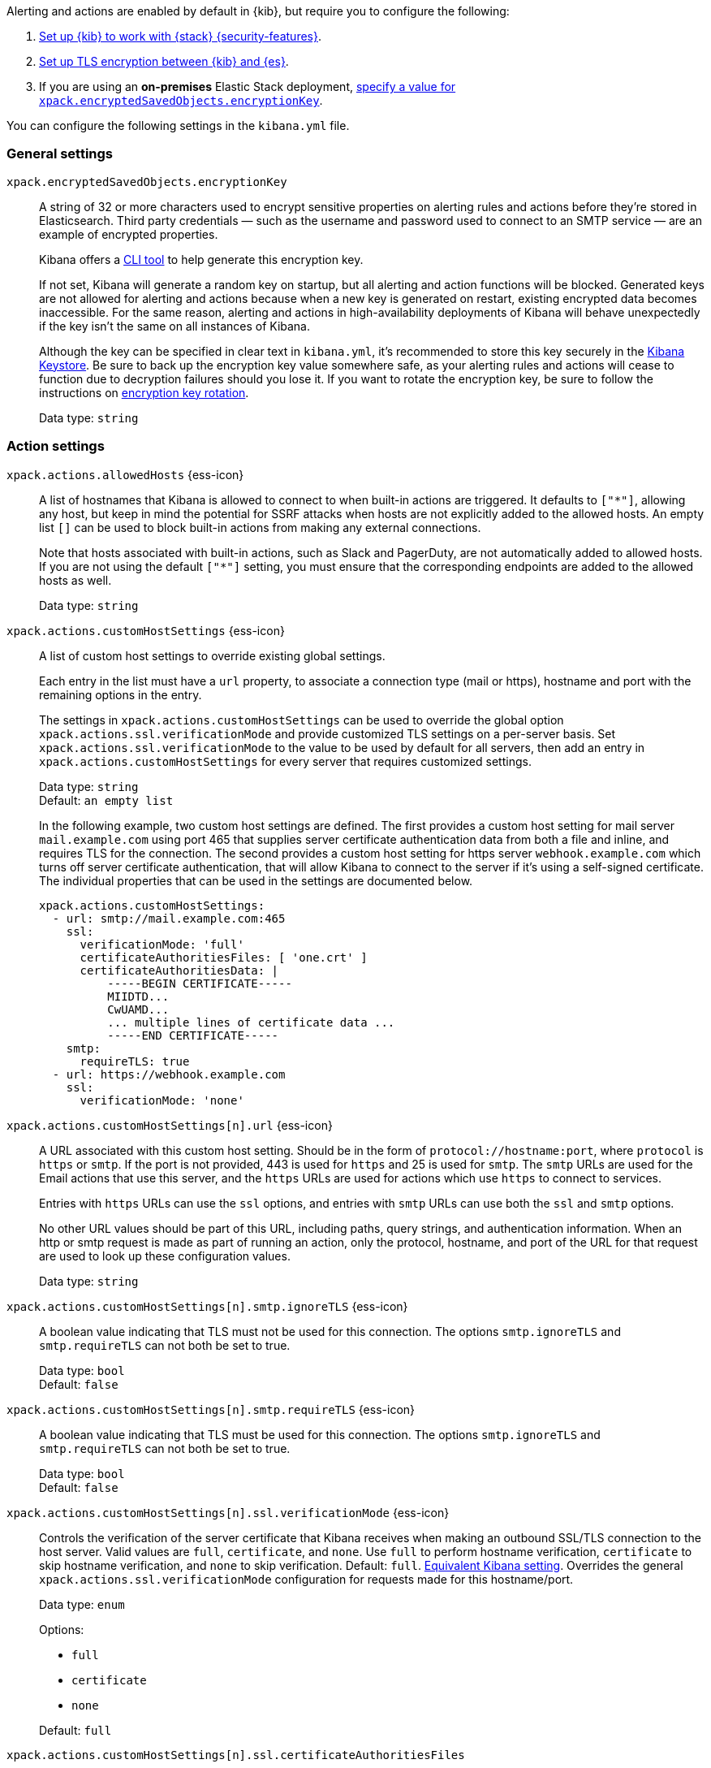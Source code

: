 
// This is a generated file; please don't update it directly.
// Instead, the updatable source for these settings can be found in kibana-alert-action-settings.yml
// Collection: Alerting and action settings in Kibana
// Product: Kibana

Alerting and actions are enabled by default in {kib}, but require you to configure the following:

. <<using-kibana-with-security,Set up {kib} to work with {stack} {security-features}>>.

. <<configuring-tls-kib-es,Set up TLS encryption between {kib} and {es}>>.

. If you are using an *on-premises* Elastic Stack deployment, <<general-alert-action-settings,specify a value for `xpack.encryptedSavedObjects.encryptionKey`>>.

You can configure the following settings in the `kibana.yml` file.



[float]
[[general-alert-action-settings]]
=== General settings


`xpack.encryptedSavedObjects.encryptionKey`::
+
====
A string of 32 or more characters used to encrypt sensitive properties on alerting rules and actions before they're stored in Elasticsearch. Third party credentials &mdash; such as the username and password used to connect to an SMTP service &mdash; are an example of encrypted properties.

Kibana offers a <<kibana-encryption-keys, CLI tool>> to help generate this encryption key.

If not set, Kibana will generate a random key on startup, but all alerting and action functions will be blocked. Generated keys are not allowed for alerting and actions because when a new key is generated on restart, existing encrypted data becomes inaccessible. For the same reason, alerting and actions in high-availability deployments of Kibana will behave unexpectedly if the key isn't the same on all instances of Kibana.

Although the key can be specified in clear text in `kibana.yml`, it's recommended to store this key securely in the <<secure-settings,Kibana Keystore>>. Be sure to back up the encryption key value somewhere safe, as your alerting rules and actions will cease to function due to decryption failures should you lose it.  If you want to rotate the encryption key, be sure to follow the instructions on <<encryption-key-rotation, encryption key rotation>>.

Data type: `string` +
====


[float]
[[action-settings]]
=== Action settings


`xpack.actions.allowedHosts` {ess-icon}::
+
====
A list of hostnames that Kibana is allowed to connect to when built-in actions are triggered. It defaults to `["*"]`, allowing any host, but keep in mind the potential for SSRF attacks when hosts are not explicitly added to the allowed hosts. An empty list `[]` can be used to block built-in actions from making any external connections.

Note that hosts associated with built-in actions, such as Slack and PagerDuty, are not automatically added to allowed hosts. If you are not using the default `["*"]` setting, you must ensure that the corresponding endpoints are added to the allowed hosts as well.

Data type: `string` +
====

`xpack.actions.customHostSettings` {ess-icon}::
+
====
A list of custom host settings to override existing global settings.

Each entry in the list must have a `url` property, to associate a connection type (mail or https), hostname and port with the remaining options in the entry.

The settings in `xpack.actions.customHostSettings` can be used to override the global option `xpack.actions.ssl.verificationMode` and provide customized TLS settings on a per-server basis. Set `xpack.actions.ssl.verificationMode` to the value to be used by default for all servers, then add an entry in `xpack.actions.customHostSettings` for every server that requires customized settings.

Data type: `string` +
Default: `an empty list` +


In the following example, two custom host settings
are defined.  The first provides a custom host setting for mail server
`mail.example.com` using port 465 that supplies server certificate authentication
data from both a file and inline, and requires TLS for the
connection.  The second provides a custom host setting for https server
`webhook.example.com` which turns off server certificate authentication,
that will allow Kibana to connect to the server if it's using a self-signed
certificate.  The individual properties that can be used in the settings are
documented below.
[source,yaml]
--
xpack.actions.customHostSettings:
  - url: smtp://mail.example.com:465
    ssl:
      verificationMode: 'full'
      certificateAuthoritiesFiles: [ 'one.crt' ]
      certificateAuthoritiesData: |
          -----BEGIN CERTIFICATE-----
          MIIDTD...
          CwUAMD...
          ... multiple lines of certificate data ...
          -----END CERTIFICATE-----
    smtp:
      requireTLS: true
  - url: https://webhook.example.com
    ssl:
      verificationMode: 'none'
--


====

`xpack.actions.customHostSettings[n].url` {ess-icon}::
+
====
A URL associated with this custom host setting.  Should be in the form of `protocol://hostname:port`, where `protocol` is `https` or `smtp`.  If the port is not provided, 443 is used for `https` and 25 is used for `smtp`.  The `smtp` URLs are used for the Email actions that use this server, and the `https` URLs are used for actions which use `https` to connect to services.

Entries with `https` URLs can use the `ssl` options, and entries with `smtp` URLs can use both the `ssl` and `smtp` options.

No other URL values should be part of this URL, including paths, query strings, and authentication information.  When an http or smtp request is made as part of running an action, only the protocol, hostname, and port of the URL for that request are used to look up these configuration values.

Data type: `string` +
====

`xpack.actions.customHostSettings[n].smtp.ignoreTLS` {ess-icon}::
+
====
A boolean value indicating that TLS must not be used for this connection. The options `smtp.ignoreTLS` and `smtp.requireTLS` can not both be set to true.

Data type: `bool` +
Default: `false` +
====

`xpack.actions.customHostSettings[n].smtp.requireTLS` {ess-icon}::
+
====
A boolean value indicating that TLS must be used for this connection. The options `smtp.ignoreTLS` and `smtp.requireTLS` can not both be set to true.

Data type: `bool` +
Default: `false` +
====


[[action-config-custom-host-verification-mode]]
`xpack.actions.customHostSettings[n].ssl.verificationMode` {ess-icon}::
+
====
Controls the verification of the server certificate that Kibana receives when making an outbound SSL/TLS connection to the host server. Valid values are `full`, `certificate`, and `none`. Use `full` to perform hostname verification, `certificate` to skip hostname verification, and `none` to skip verification. Default: `full`. <<elasticsearch-ssl-verificationMode,Equivalent Kibana setting>>. Overrides the general `xpack.actions.ssl.verificationMode` configuration for requests made for this hostname/port.

Data type: `enum` +

Options:

* `full`
* `certificate`
* `none`

Default: `full` +
====

`xpack.actions.customHostSettings[n].ssl.certificateAuthoritiesFiles`::
+
====
A file name or list of file names of PEM-encoded certificate files to use to validate the server.

Data type: `string` +
====

`xpack.actions.customHostSettings[n].ssl.certificateAuthoritiesData` {ess-icon}::
+
====
The contents of one or more PEM-encoded certificate files in multiline format. This configuration can be used for environments where the files cannot be made available.

Data type: `string` +
====


[[action-config-email-domain-allowlist]]
`xpack.actions.email.domain_allowlist` {ess-icon}::
+
====
A list of allowed email domains which can be used with the email connector. When this setting is not used, all email domains are allowed. When this setting is used, if any email is attempted to be sent that (a) includes an addressee with an email domain that is not in the allowlist, or (b) includes a from address domain that is not in the allowlist, it will fail with a message indicating the email is not allowed.


WARNING: This feature is available in Kibana 7.17.4 and 8.3.0 onwards but is not supported in Kibana 8.0, 8.1 or 8.2. As such, this setting should be removed before upgrading from 7.17 to 8.0, 8.1 or 8.2. It is possible to configure the settings in 7.17.4 and then upgrade to 8.3.0 directly.
Data type: `string` +
====

`xpack.actions.enableFooterInEmail` {ess-icon}::
+
====
A boolean value indicating that a footer with a relevant link should be added to emails sent as alerting actions.

Data type: `bool` +
Default: `true` +
====

`xpack.actions.enabledActionTypes` {ess-icon}::
+
====
A list of action types that are enabled. It defaults to `["*"]`, enabling all types. The names for built-in Kibana action types are prefixed with a `.` and include: `.email`, `.index`, `.jira`, `.opsgenie`, `.pagerduty`, `.resilient`, `.server-log`, `.servicenow`, .`servicenow-itom`, `.servicenow-sir`, `.slack`, `.swimlane`, `.teams`, `.tines`, `.torq`, `.xmatters`,  `.gen-ai`,  `.bedrock`, `.gemini`,  `.d3security`, and `.webhook`. An empty list `[]` will disable all action types.

Disabled action types will not appear as an option when creating new connectors, but existing connectors and actions of that type will remain in Kibana and will not function.


IMPORTANT: <<pre-configured-connectors,Preconfigured connectors>> are not affected by this setting.
Data type: `string` +
Default: `["*"]` +
====

`xpack.actions.microsoftExchangeUrl`::
+
====
The URL for the Microsoft Azure Active Directory endpoint to use for MS Exchange email authentication.

Data type: `string` +
Default: `https://login.microsoftonline.com` +
====

`xpack.actions.microsoftGraphApiUrl`::
+
====
The URL for the Microsoft Graph API endpoint to use for MS Exchange email authentication.

Data type: `string` +
Default: `https://graph.microsoft.com/v1.0` +
====

`xpack.actions.microsoftGraphApiScope`::
+
====
The URL for the Microsoft Graph API scope endpoint to use for MS Exchange email authentication.

Data type: `string` +
Default: `https://graph.microsoft.com/.default` +
====

`xpack.actions.proxyUrl` {ess-icon}::
+
====
Specifies the proxy URL to use, if using a proxy for actions. By default, no proxy is used.

Proxies may be used to proxy http or https requests through a proxy using the http or https protocol.  Kibana only uses proxies in "CONNECT" mode (sometimes referred to as "tunneling" TCP mode, compared to HTTP mode).  That is, Kibana will always make requests through a proxy using the HTTP `CONNECT` method.

If your proxy is using the https protocol (vs the http protocol), the setting `xpack.actions.ssl.proxyVerificationMode: none` will likely be needed, unless your proxy's certificates are signed using a publicly available certificate authority.

There is currently no support for using basic authentication with a proxy (authentication for the proxy itself, not the URL being requested through the proxy).

Data type: `string` +


To help diagnose problems using a proxy, you can use the `curl` command with options to use your proxy, and log debug information, with the following command, replacing the proxy and target URLs as appropriate.  This will force the request to be made to the
proxy in tunneling mode, and display some of the interaction between the client and the proxy.
[source,sh]
--
curl --verbose --proxytunnel --proxy http://localhost:8080 http://example.com
--


====

`xpack.actions.proxyBypassHosts` {ess-icon}::
+
====
Specifies hostnames which should not use the proxy, if using a proxy for actions. The value is an array of hostnames as strings.

By default, all hosts will use the proxy, but if an action's hostname is in this list, the proxy will not be used.  The settings `xpack.actions.proxyBypassHosts` and `xpack.actions.proxyOnlyHosts` cannot be used at the same time.

Data type: `string` +


For example:
[source,yaml]
----
xpack.actions.proxyBypassHosts: [ "events.pagerduty.com" ]
----
If applicable, include the subdomain in the hostname


====

`xpack.actions.proxyOnlyHosts` {ess-icon}::
+
====
Specifies hostnames which should only use the proxy, if using a proxy for actions. The value is an array of hostnames as strings.

By default, no hosts will use the proxy, but if an action's hostname is in this list, the proxy will be used.  The settings `xpack.actions.proxyBypassHosts` and `xpack.actions.proxyOnlyHosts` cannot be used at the same time.

Data type: `string` +


For example:
[source,yaml]
----
xpack.actions.proxyOnlyHosts: [ "events.pagerduty.com" ]
----
If applicable, include the subdomain in the hostname


====

`xpack.actions.proxyHeaders` {ess-icon}::
+
====
Specifies HTTP headers for the proxy, if using a proxy for actions.

Data type: `string` +
Default: `{}` +
====


[[action-config-proxy-verification-mode]]
`xpack.actions.ssl.proxyVerificationMode` {ess-icon}::
+
====
Controls the verification for the proxy server certificate that Kibana receives when making an outbound SSL/TLS connection to the proxy server.

Use `full` to perform hostname verification, `certificate` to skip hostname verification, and `none` to skip verification.

<<elasticsearch-ssl-verificationMode,Equivalent Kibana setting>>

Data type: `enum` +

Options:

* `full`
* `certificate`
* `none`

Default: `full` +
====


[[action-config-verification-mode]]
`xpack.actions.ssl.verificationMode` {ess-icon}::
+
====
Controls the verification for the server certificate that Elastic Maps Server receives when making an outbound SSL/TLS connection for actions. Valid values are `full`, `certificate`, and `none`. Use `full` to perform hostname verification, `certificate` to skip hostname verification, and `none` to skip verification.

<<elasticsearch-ssl-verificationMode,Equivalent Kibana setting>>

This setting can be overridden for specific URLs by using the setting `xpack.actions.customHostSettings[n].ssl.verificationMode` (described above) to a different value.

Data type: `enum` +

Options:

* `full`
* `certificate`
* `none`

Default: `full` +
====

`xpack.actions.maxResponseContentLength` {ess-icon}::
+
====
Specifies the max number of bytes of the http response for requests to external resources.

Data type: `int` +
Default: `1000000 (1MB)` +
====

`xpack.actions.responseTimeout` {ess-icon}::
+
====
Specifies the time allowed for requests to external resources. Requests that take longer are canceled. The time is formatted as a number and a time unit (`ms`, `s`, `m`, `h`, `d`, `w`, `M`, or `Y`). For example, `20m`, `24h`, `7d`, `1w`. Default: `60s`.

Data type: `string` +
====

`xpack.actions.run.maxAttempts` {ess-icon}::
+
====
Specifies the maximum number of times an action can be attempted to run.

Data type: `int` +

Options:

* `minimum 1 and maximum 10`

====

`xpack.actions.run.connectorTypeOverrides` {ess-icon}::
+
====
Overrides the configs under `xpack.actions.run` for the connector type with the given ID. List the connector type identifier and its settings in an array of objects.

Data type: `string` +


For example:
[source,yaml]
--
xpack.actions.run:
    maxAttempts: 1
    connectorTypeOverrides:
        - id: '.server-log'
          maxAttempts: 5
--


====

`xpack.actions.queued.max` {ess-icon}::
+
====
Specifies the maximum number of actions that can be queued.

Data type: `int` +
Default: `1000000` +
====


[float]
[[preconfigured-connector-settings]]
=== Preconfigured connector settings


These settings vary depending on which type of preconfigured connector you're adding.




For example:
[source,yaml]
----------------------------------------
xpack.actions.preconfigured:
  my-server-log:
    name: preconfigured-server-log-connector-type
    actionTypeId: .server-log
----------------------------------------
For more examples, go to <<pre-configured-connectors>>.



`xpack.actions.preconfiguredAlertHistoryEsIndex` {ess-icon}::
+
====
Enables a preconfigured alert history Elasticsearch <<index-action-type, Index>> connector.

Data type: `bool` +
Default: `false` +
====

`xpack.actions.preconfigured`::
+
====
Specifies configuration details that are specific to the type of preconfigured connector.

Data type: `string` +
====

`xpack.actions.preconfigured.<connector-id>.actionTypeId`::
+
====
The type of preconfigured connector.


Options:

* `.email`
* `.index`
* `.opsgenie`
* `.server-log`
* `.resilient`
* `.slack`
* `.webhook`

====

`xpack.actions.preconfigured.<connector-id>.config`::
+
====
The configuration details, which are specific to the type of preconfigured connector.

Data type: `string` +
====

`xpack.actions.preconfigured.<connector-id>.config.apiProvider`::
+
====
For a <<openai-action-type,OpenAI connector>>, specifies the OpenAI API provider.

Data type: `enum` +

Options:

* `OpenAI`
* `Azure OpenAI`

====

`xpack.actions.preconfigured.<connector-id>.config.apiUrl`::
+
====
A configuration URL that varies by connector:

* For an <<bedrock-action-type,{bedrock} connector>>, specifies the {bedrock} request URL.

* For an <<gemini-action-type,{gemini} connector>>, specifies the {gemini} request URL.

* For a <<openai-action-type,OpenAI connector>>, specifies the OpenAI request URL.

* For a <<resilient-action-type,{ibm-r} connector>>, specifies the {ibm-r} instance URL.

* For a <<jira-action-type,Jira connector>>, specifies the Jira instance URL.

* For an <<opsgenie-action-type,{opsgenie} connector>>, specifies the {opsgenie} URL. For example, `https://api.opsgenie.com` or `https://api.eu.opsgenie.com`.

* For a <<pagerduty-action-type,PagerDuty connector>>, specifies the PagerDuty event URL. Defaults to `https://events.pagerduty.com/v2/enqueue`.

* For a <<servicenow-action-type,{sn-itsm}>>, <<servicenow-sir-action-type,{sn-sir}>>, or <<servicenow-itom-action-type,{sn-itom} connector>> specifies the ServiceNow instance URL.

* For a <<swimlane-action-type,{swimlane} connector>>, specifies the {swimlane} instance URL.


NOTE: If you are using the `xpack.actions.allowedHosts` setting, make sure the hostname in the URL is added to the allowed hosts.
Data type: `string` +
====

`xpack.actions.preconfigured.<connector-id>.config.appId`::
+
====
An application ID that varies by connector:

* For a <<swimlane-action-type,{swimlane} connector>>, specifies a {swimlane} application identifier.

Data type: `string` +
====

`xpack.actions.preconfigured.<connector-id>.config.clientId`::
+
====
A client identifier that varies by connector:

* For an <<email-action-type,email connector>>, specifies a GUID format value that corresponds to the client ID, which is a part of OAuth 2.0 client credentials authentication.

* For a <<servicenow-itom-action-type,{sn-itom}>>, <<servicenow-action-type,{sn-itsm}>>, or <<servicenow-sir-action-type,{sn-sir} connector>> specifies the client identifier assigned to the OAuth application.

Data type: `string` +
====

`xpack.actions.preconfigured.<connector-id>.config.configUrl`::
+
====
For an <<xmatters-action-type,xMatters connector>> with basic authentication, specifies the request URL for the Elastic Alerts trigger in xMatters.

Data type: `string` +
====

`xpack.actions.preconfigured.<connector-id>.config.createCommentJson`::
+
====
For a <<cases-webhook-action-type,{webhook-cm} connector>>, specifies a stringified JSON payload with Mustache variables that is sent to the create comment URL to create a case comment. The required variable is `case.description`.


NOTE: The JSON is validated after the Mustache variables have been placed when the REST method runs. You should manually ensure that the JSON is valid, disregarding the Mustache variables, so the later validation will pass.
Data type: `string` +
====

`xpack.actions.preconfigured.<connector-id>.config.createCommentMethod`::
+
====
For a <<cases-webhook-action-type,{webhook-cm} connector>>, specifies the REST API HTTP request method to create a case comment in the third-party system.

Data type: `string` +

Options:

* `post`
* `put`
* `patch`

Default: `put` +
====

`xpack.actions.preconfigured.<connector-id>.config.createCommentUrl`::
+
====
For a <<cases-webhook-action-type,{webhook-cm} connector>>, specifies a REST API URL string to create a case comment by ID in the third-party system.


NOTE: If you are using the `xpack.actions.allowedHosts` setting, make sure the hostname in the URL is added to the allowed hosts.
Data type: `string` +
====

`xpack.actions.preconfigured.<connector-id>.config.createIncidentJson`::
+
====
For a <<cases-webhook-action-type,{webhook-cm} connector>>, specifies a stringified JSON payload with Mustache variables that is sent to the create case URL to create a case. Required variables are `case.title` and `case.description`.


NOTE: The JSON is validated after the Mustache variables have been placed when the REST method runs. You should manually ensure that the JSON is valid, disregarding the Mustache variables, so the later validation will pass.
Data type: `string` +
====

`xpack.actions.preconfigured.<connector-id>.config.createIncidentMethod`::
+
====
For a <<cases-webhook-action-type,{webhook-cm} connector>>, specifies the REST API HTTP request method to create a case in the third-party system

Data type: `string` +

Options:

* `post`
* `put`
* `patch`

Default: `post` +
====

`xpack.actions.preconfigured.<connector-id>.config.createIncidentUrl`::
+
====
For a <<cases-webhook-action-type,{webhook-cm} connector>>, specifies a REST API URL string to create a case in the third-party system.


NOTE: If you are using the `xpack.actions.allowedHosts` setting, make sure the hostname in the URL is added to the allowed hosts.
Data type: `string` +
====

`xpack.actions.preconfigured.<connector-id>.config.createIncidentResponseKey`::
+
====
For a <<cases-webhook-action-type,{webhook-cm} connector>>, specifies a string from the response body of the create case method that corresponds to the external service identifier.

Data type: `string` +
====

`xpack.actions.preconfigured.<connector-id>.config.defaultModel`::
+
====
The default model to use for requests, which varies by connector:

* For an <<bedrock-action-type,{bedrock} connector>>, current support is for the Anthropic Claude models. Defaults to `anthropic.claude-3-5-sonnet-20240620-v1:0`.

* For a <<gemini-action-type,{gemini} connector>>, current support is for the Gemini models. Defaults to `gemini-1.5-pro-002`.

* For a <<openai-action-type,OpenAI connector>>, it is optional and applicable only when `xpack.actions.preconfigured.<connector-id>.config.apiProvider` is `OpenAI`.

Data type: `string` +
====

`xpack.actions.preconfigured.<connector-id>.config.executionTimeField`::
+
====
For an <<index-action-type,index connector>>, a field that indicates when the document was indexed.

Data type: `string` +
====

`xpack.actions.preconfigured.<connector-id>.config.from`::
+
====
For an <<email-action-type,email connector>>, specifies the from address for all emails sent by the connector. It must be specified in `user@host-name` format.

Data type: `string` +
====

`xpack.actions.preconfigured.<connector-id>.config.getIncidentResponseExternalTitleKey`::
+
====
- "For a <<cases-webhook-action-type,{webhook-cm} connector>>, specifies a string from the response body of the get case method that corresponds to the external service title."

Data type: `string` +
====

`xpack.actions.preconfigured.<connector-id>.config.getIncidentUrl`::
+
====
For a <<cases-webhook-action-type,{webhook-cm} connector>>, specifies a REST API URL string with an external service ID Mustache variable to get the case from the third-party system.


NOTE: If you are using the `xpack.actions.allowedHosts` setting, make sure the hostname in the URL is added to the allowed hosts. 
Data type: `string` +
====

`xpack.actions.preconfigured.<connector-id>.config.hasAuth`::
+
====
For an <<email-action-type,email>>, <<webhook-action-type,webhook>>, or <<cases-webhook-action-type,{webhook-cm} connector>>, specifies whether a user and password are required inside the secrets configuration.

Data type: `bool` +
Default: `true` +
====

`xpack.actions.preconfigured.<connector-id>.config.headers`::
+
====
For a <<webhook-action-type,webhook>> or <<cases-webhook-action-type,{webhook-cm} connector>>, specifies a set of key-value pairs sent as headers with the request.

Data type: `string` +
====

`xpack.actions.preconfigured.<connector-id>.config.host`::
+
====
For an <<email-action-type,email connector>>, specifies the host name of the service provider.

Data type: `string` +
====

`xpack.actions.preconfigured.<connector-id>.config.index`::
+
====
For an <<index-action-type,index connector>>, specifies the Elasticsearch index.

Data type: `string` +
====

`xpack.actions.preconfigured.<connector-id>.config.isOAuth`::
+
====
For a <<servicenow-action-type,{sn-itsm}>>, <<servicenow-sir-action-type,{sn-sir}>>, or <<servicenow-itom-action-type,{sn-itom} connector>>, specifies whether to use basic or OAuth authentication.

Data type: `string` +
====

`xpack.actions.preconfigured.<connector-id>.config.jwtKeyId`::
+
====
For a <<servicenow-action-type,{sn-itsm}>>, <<servicenow-sir-action-type,{sn-sir}>>, or <<servicenow-itom-action-type,{sn-itom} connector>>, specifies the key ID assigned to the JWT verifier map of your OAuth application. It is required when `xpack.actions.preconfigured.<connector-id>.config.isOAuth` is `true`.

Data type: `string` +
====

`xpack.actions.preconfigured.<connector-id>.config.mappings`::
+
====
For a <<swimlane-action-type,Swimlane connector>>, specifies field mappings.

Data type: `string` +
====

`xpack.actions.preconfigured.<connector-id>.config.mappings.alertIdConfig`::
+
====
For a <<swimlane-action-type,Swimlane connector>>, field mapping for the alert identifier. You must provide `fieldtype`, `id`, `key`, and `name` values.

Data type: `string` +
====

`xpack.actions.preconfigured.<connector-id>.config.mappings.caseIdConfig`::
+
====
For a <<swimlane-action-type,Swimlane connector>>, field mapping for the case identifier. You must provide `fieldtype`, `id`, `key`, and `name` values.

Data type: `string` +
====

`xpack.actions.preconfigured.<connector-id>.config.mappings.caseNameConfig`::
+
====
For a <<swimlane-action-type,Swimlane connector>>, field mapping for the case name. You must provide `fieldtype`, `id`, `key`, and `name` values.

Data type: `string` +
====

`xpack.actions.preconfigured.<connector-id>.config.mappings.commentsConfig`::
+
====
For a <<swimlane-action-type,Swimlane connector>>, field mapping for the case comments. You must provide `fieldtype`, `id`, `key`, and `name` values.

Data type: `string` +
====

`xpack.actions.preconfigured.<connector-id>.config.mappings.descriptionConfig`::
+
====
For a <<swimlane-action-type,Swimlane connector>>, field mapping for the case description. You must provide `fieldtype`, `id`, `key`, and `name` values.

Data type: `string` +
====

`xpack.actions.preconfigured.<connector-id>.config.mappings.ruleNameConfig`::
+
====
For a <<swimlane-action-type,Swimlane connector>>, field mapping for the rule name. You must provide `fieldtype`, `id`, `key`, and `name` values.

Data type: `string` +
====

`xpack.actions.preconfigured.<connector-id>.config.mappings.severityConfig`::
+
====
For a <<swimlane-action-type,Swimlane connector>>, specifies a field mapping for the severity. You must provide `fieldtype`, `id`, `key`, and `name` values.

Data type: `string` +
====

`xpack.actions.preconfigured.<connector-id>.config.method`::
+
====
For a <<webhook-action-type,webhook connector>>, specifies the HTTP request method, either `post` or `put`. Defaults to `post`.

Data type: `enum` +

Options:

* `post`
* `put`

Default: `post` +
====

`xpack.actions.preconfigured.<connector-id>.config.orgId`::
+
====
For an <<resilient-action-type,{ibm-r} connector>>, specifies the {ibm-r} organization identifier.

Data type: `string` +
====

`xpack.actions.preconfigured.<connector-id>.config.port`::
+
====
For an <<email-action-type,email connector>>, specifies the port to connect to on the service provider.

Data type: `string` +
====

`xpack.actions.preconfigured.<connector-id>.config.projectKey`::
+
====
For a <<jira-action-type,Jira connector>>, specifies the Jira project key.

Data type: `string` +
====

`xpack.actions.preconfigured.<connector-id>.config.secure`::
+
====
For an <<email-action-type,email connector>>, specifies whether the connection will use TLS when connecting to the service provider. If not true, the connection will initially connect over TCP then attempt to switch to TLS via the SMTP STARTTLS command.

Data type: `bool` +
====

`xpack.actions.preconfigured.<connector-id>.config.service`::
+
====
For an <<email-action-type,email connector>>, specifies the name of the email service. For example, `elastic_cloud`, `exchange_server`, `gmail`, `other`, `outlook365`, or `ses`.

Data type: `string` +
====

`xpack.actions.preconfigured.<connector-id>.config.tenantId`::
+
====
For an <<email-action-type,email connector>>, specifies a GUID format value that corresponds to a tenant ID, which is a part of OAuth 2.0 client credentials authentication.

Data type: `string` +
====

`xpack.actions.preconfigured.<connector-id>.config.updateIncidentJson`::
+
====
For a <<cases-webhook-action-type,{webhook-cm} connector>>, specifies a stringified JSON payload with Mustache variables that is sent to the update case URL to update a case. Required variables are `case.title` and `case.description`.


NOTE: The JSON is validated after the Mustache variables have been placed when the REST method runs. You should manually ensure that the JSON is valid, disregarding the Mustache variables, so the later validation will pass.
Data type: `string` +
====

`xpack.actions.preconfigured.<connector-id>.config.updateIncidentMethod`::
+
====
For a <<cases-webhook-action-type,{webhook-cm} connector>>, specifies the REST API HTTP request method to update the case in the third-party system.

Data type: `enum` +

Options:

* `post`
* `put`
* `patch`

Default: `put` +
====

`xpack.actions.preconfigured.<connector-id>.config.updateIncidentUrl`::
+
====
For a <<cases-webhook-action-type,{webhook-cm} connector>>, specifies the REST API URL to update the case by ID in the third-party system.


NOTE: If you are using the `xpack.actions.allowedHosts` setting, make sure the hostname in the URL is added to the allowed hosts.
Data type: `string` +
====

`xpack.actions.preconfigured.<connector-id>.config.url`::
+
====
A configuration URL that varies by connector:

* For a <<d3security-action-type,D3 Security connector>>, specifies the D3 Security API request URL.

* For a <<tines-action-type,Tines connector>>, specifies the Tines tenant URL.

* For a <<webhook-action-type,webhook connector>>, specifies the web service request URL.


NOTE: If you are using the `xpack.actions.allowedHosts` setting, make sure this hostname is added to the allowed hosts.
Data type: `stringm` +
====

`xpack.actions.preconfigured.<connector-id>.config.userIdentifierValue`::
+
====
For a <<servicenow-action-type,{sn-itsm}>>, <<servicenow-sir-action-type,{sn-sir}>>, or <<servicenow-itom-action-type,{sn-itom} connector>>, specifies the user identifier. It is required when required when `xpack.actions.preconfigured.<connector-id>.config.isOAuth` is `true`.

Data type: `string` +
====

`xpack.actions.preconfigured.<connector-id>.config.usesBasic`::
+
====
For an <<xmatters-action-type,xMatters connector>>, specifies whether it uses HTTP basic authentication.

Data type: `bool` +
Default: `true` +
====

`xpack.actions.preconfigured.<connector-id>.config.usesTableApi`::
+
====
For a <<servicenow-action-type,{sn-itsm}>> or <<servicenow-sir-action-type,{sn-sir} connector>>, specifies whether the connector uses the Table API or the Import Set API. If set to `false`, the Elastic application should be installed in ServiceNow.

Data type: `bool` +
====

`xpack.actions.preconfigured.<connector-id>.config.viewIncidentUrl`::
+
====
For a <<cases-webhook-action-type,{webhook-cm} connector>>, specifies a URL string with either the external service ID or external service title Mustache variable to view a case in the external system.

Data type: `string` +
====

`xpack.actions.preconfigured.<connector-id>.config.webhookIntegrationUrl`::
+
====
For a <<torq-action-type,Torq connector>>, specifies the endpoint URL of the Elastic Security integration in Torq.

Data type: `string` +
====

`xpack.actions.preconfigured.<connector-id>.name`::
+
====
The name of the preconfigured connector.

Data type: `string` +
====

`xpack.actions.preconfigured.<connector-id>.secrets`::
+
====
Sensitive configuration details, such as username, password, and keys, which are specific to the connector type.


TIP: Sensitive properties, such as passwords, should be stored in the <<creating-keystore,Kibana keystore>>.
Data type: `string` +
====

`xpack.actions.preconfigured.<connector-id>.secrets.accessKey`::
+
====
For an <<bedrock-action-type,{bedrock} connector>>, specifies the AWS access key for authentication.

Data type: `string` +
====

`xpack.actions.preconfigured.<connector-id>.secrets.apikey`::
+
====
An API key secret that varies by connector.

Data type: `string` +
====

`xpack.actions.preconfigured.<connector-id>.secrets.credentialsJson`::
+
====
For an <<gemini-action-type,{gemini} connector>>, specifies the GCP service account credentials JSON file for authentication.

* For a <<openai-action-type,OpenAI connector>>, specifies the OpenAI or Azure OpenAI API key for authentication.

* For an <<opsgenie-action-type,{opsgenie} connector>>, specifies the {opsgenie} API authentication key for HTTP basic authentication.

Data type: `string` +
====

`xpack.actions.preconfigured.<connector-id>.secrets.apiKeyId`::
+
====
For an <<resilient-action-type,{ibm-r} connector>>, specifies the authentication key ID for HTTP basic authentication.

Data type: `string` +
====

`xpack.actions.preconfigured.<connector-id>.secrets.apiKeySecret`::
+
====
For an <<resilient-action-type,{ibm-r} connector>>, specifies the authentication key secret for HTTP basic authentication.

Data type: `string` +
====

`xpack.actions.preconfigured.<connector-id>.secrets.apiToken`::
+
====
For a <<jira-action-type,Jira>> or <<swimlane-action-type,{swimlane} connector>>, specifies the API authentication token for HTTP basic authentication.

Data type: `string` +
====

`xpack.actions.preconfigured.<connector-id>.secrets.clientSecret`::
+
====
A client secret that varies by connector:

* For an <<email-action-type,email connector>>, specifies the client secret that you generated for your app in the app registration portal. It is required when the email service is `exchange_server`, which uses OAuth 2.0 client credentials authentication.

* For a <<servicenow-action-type,{sn-itsm}>>, <<servicenow-sir-action-type,{sn-sir}>>, or <<servicenow-itom-action-type,{sn-itom} connector>>, specifies the client secret assigned to the OAuth application. It is required when `xpack.actions.preconfigured.<connector-id>.config.isOAuth` is `true`.


NOTE: The client secret must be URL-encoded.
Data type: `string` +
====

`xpack.actions.preconfigured.<connector-id>.secrets.email`::
+
====
An email address that varies by connector:

* For a <<jira-action-type,Jira connector>>, specifies the account email for HTTP basic authentication.

* For a <<tines-action-type,Tines connector>>, specifies the email used to sign in to Tines.

Data type: `string` +
====

`xpack.actions.preconfigured.<connector-id>.secrets.password`::
+
====
A password secret that varies by connector:

* For an <<email-action-type,email>>, <<webhook-action-type,webhook>>, or <<cases-webhook-action-type,{webhook-cm} connector>>, specifies a password that is required when `xpack.actions.preconfigured.<connector-id>.config.hasAuth` is `true`.

* For a <<servicenow-action-type,{sn-itsm}>>, <<servicenow-sir-action-type,{sn-sir}>>, or <<servicenow-itom-action-type,{sn-itom} connector>>, specifies a password that is required when `xpack.actions.preconfigured.<connector-id>.config.isOAuth` is `false`.

* For an <<xmatters-action-type,xMatters connector>>, specifies a password that is required when `xpack.actions.preconfigured.<connector-id>.config.usesBasic` is `true`.

Data type: `string` +
====

`xpack.actions.preconfigured.<connector-id>.secrets.privateKey`::
+
====
For a <<servicenow-action-type,{sn-itsm}>>, <<servicenow-sir-action-type,{sn-sir}>>, or <<servicenow-itom-action-type,{sn-itom} connector>>, specifies the RSA private key. It is required when `xpack.actions.preconfigured.<connector-id>.config.isOAuth` is `true`.

Data type: `string` +
====

`xpack.actions.preconfigured.<connector-id>.secrets.privateKeyPassword`::
+
====
For a <<servicenow-action-type,{sn-itsm}>>, <<servicenow-sir-action-type,{sn-sir}>>, or <<servicenow-itom-action-type,{sn-itom} connector>>, specifies the password for the RSA private key.

Data type: `string` +
====

`xpack.actions.preconfigured.<connector-id>.secrets.routingKey`::
+
====
For a <<pagerduty-action-type,PagerDuty connector>>, specifies the 32 character PagerDuty Integration Key for an integration on a service, also referred to as the routing key.

Data type: `string` +
====

`xpack.actions.preconfigured.<connector-id>.secrets.secret`::
+
====
For an <<bedrock-action-type,{bedrock} connector>>, specifies the AWS secret for authentication.

Data type: `string` +
====

`xpack.actions.preconfigured.<connector-id>.secrets.secretsUrl`::
+
====
For an <<xmatters-action-type,xMatters connector>> with URL authentication, specifies the request URL for the Elastic Alerts trigger in xMatters with the API key included in the URL. It is used only when `xpack.actions.preconfigured.<connector-id>.config.usesBasic` is `false`.


NOTE: If you are using the `xpack.actions.allowedHosts` setting, make sure this hostname is added to the allowed hosts.
Data type: `string` +
====

`xpack.actions.preconfigured.<connector-id>.secrets.token`::
+
====
A token secret that varies by connector:

* For a <<d3security-action-type,D3 Security conector>>, specifies the D3 Security token.

* For a <<slack-action-type,Slack connector>>, specifies the Slack bot user OAuth token.

* For a <<tines-action-type,Tines connector>>, specifies the Tines API token.

* For a <<torq-action-type,Torq connector>>, specifies the secret of the webhook authentication header.

Data type: `string` +
====

`xpack.actions.preconfigured.<connector-id>.secrets.user`::
+
====
A user name secret that varies by connector:

* For an <<email-action-type,email>>, <<webhook-action-type,webhook>>, or <<cases-webhook-action-type,{webhook-cm} connector>>, specifies a user name that is required when `xpack.actions.preconfigured.<connector-id>.config.hasAuth` is `true`.

* For an <<xmatters-action-type,xMatters connector>>, specifies a user name that is required when `xpack.actions.preconfigured.<connector-id>.config.usesBasic` is `true`.

Data type: `string` +
====

`xpack.actions.preconfigured.<connector-id>.secrets.webhookUrl`::
+
====
A URL that varies by connector:

* For a <<teams-action-type,Microsoft Teams>>, specifies the URL of the incoming webhook.

* For a <<slack-action-type,Slack connector>>, specifies the Slack webhook URL.


NOTE: If you are using the `xpack.actions.allowedHosts` setting, make sure the hostname is added to the allowed hosts.
Data type: `string` +
====

`xpack.actions.preconfigured.<connector-id>.secrets.username`::
+
====
For a <<servicenow-action-type,{sn-itsm}>>, <<servicenow-sir-action-type,{sn-sir}>>, or <<servicenow-itom-action-type,{sn-itom} connector>>, specifies a user name that is required when `xpack.actions.preconfigured.<connector-id>.config.isOAuth` is `false`.

Data type: `string` +
====


[float]
[[alert-settings]]
=== Alerting settings


`xpack.alerting.cancelAlertsOnRuleTimeout` {ess-icon}::
+
====
Specifies whether to skip writing alerts and scheduling actions if rule processing was cancelled due to a timeout. This setting can be overridden by individual rule types.

Data type: `bool` +
Default: `true` +
====

`xpack.alerting.rules.maxScheduledPerMinute`::
+
====
Specifies the maximum number of rules to run per minute.

Data type: `int` +
Default: `10000` +
====

`xpack.alerting.rules.minimumScheduleInterval.value` {ess-icon}::
+
====
Specifies the minimum schedule interval for rules. This minimum is applied to all rules created or updated after you set this value. The time is formatted as a number and a time unit (`s`, `m`, `h`, or `d`). For example, `20m`, `24h`, `7d`. This duration cannot exceed `1d`.

Data type: `string` +
Default: `1m` +
====

`xpack.alerting.rules.minimumScheduleInterval.enforce` {ess-icon}::
+
====
Specifies the behavior when a new or changed rule has a schedule interval less than the value defined in `xpack.alerting.rules.minimumScheduleInterval.value`. If `false`, rules with schedules less than the interval will be created but warnings will be logged. If `true`, rules with schedules less than the interval cannot be created.

Data type: `bool` +
Default: `false` +
====

`xpack.alerting.rules.run.actions.max` {ess-icon}::
+
====
Specifies the maximum number of actions that a rule can generate each time detection checks run.

Data type: `int` +
====

`xpack.alerting.rules.run.alerts.max` {ess-icon}::
+
====
Specifies the maximum number of alerts that a rule can generate each time detection checks run.


WARNING: The exact number of alerts your cluster can safely handle depends on your cluster configuration and workload, however setting a value higher than the default (`1000`) is not recommended or supported. Doing so could strain system resources and lead to performance issues, delays in alert processing, and potential disruptions during high alert activity periods.
Data type: `int` +
Default: `1000` +
====

`xpack.alerting.rules.run.timeout` {ess-icon}::
+
====
Specifies the default timeout for tasks associated with all types of rules. The time is formatted as a number and a time unit (`ms`, `s`, `m`, `h`, `d`, `w`, `M`, or `Y`). For example, `20m`, `24h`, `7d`, `1w`. Default: `5m`.

Data type: `string` +
====

`xpack.alerting.rules.run.ruleTypeOverrides` {ess-icon}::
+
====
Overrides the configs under `xpack.alerting.rules.run` for the rule type with the given ID. List the rule identifier and its settings in an array of objects.

Data type: `string` +


For example:
[source,yaml]
--
xpack.alerting.rules.run:
    timeout: '5m'
    ruleTypeOverrides:
        - id: '.index-threshold'
          timeout: '15m'
--


====

`xpack.alerting.rules.run.actions.connectorTypeOverrides` {ess-icon}::
+
====
Overrides the configs under `xpack.alerting.rules.run.actions` for the connector type with the given ID. List the connector type identifier and its settings in an array of objects.

Data type: `string` +


For example:
[source,yaml]
--
xpack.alerting.rules.run:
    actions:
        max: 10
        connectorTypeOverrides:
            - id: '.server-log'
              max: 5
--


====



